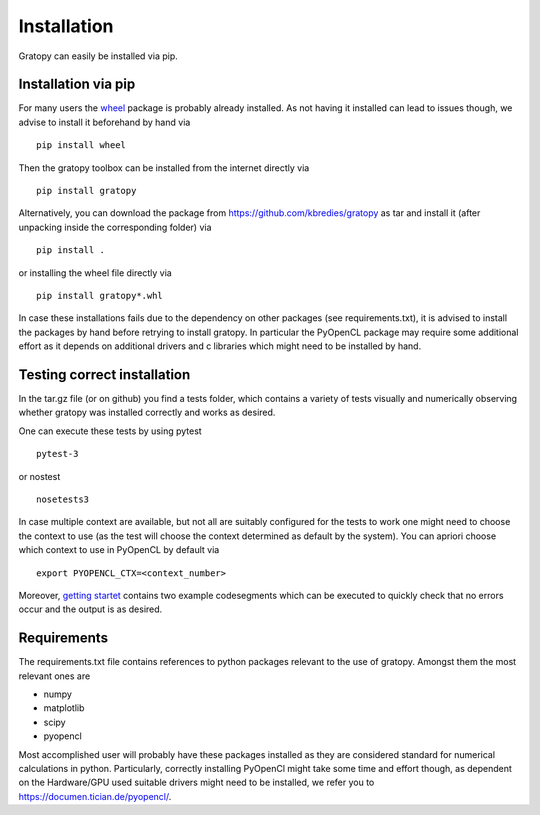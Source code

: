 Installation
*************
Gratopy can easily be installed via pip.

Installation via pip
=====================

For many users the `wheel <https://pypi.org/project/wheel/>`_ package is probably already installed. As not having it installed can lead to issues though, we advise to install it beforehand by hand via
::

    pip install wheel

Then the gratopy toolbox can be  installed from the internet directly via 
::

    pip install gratopy   

Alternatively, you can download the package from `<https://github.com/kbredies/gratopy>`_ 
as tar and install it (after unpacking inside the corresponding folder) via 
::

    pip install .
    
or installing the wheel file directly via
::

    pip install gratopy*.whl

In case these installations fails due to the dependency on other packages (see requirements.txt), it is advised to install the packages by hand before retrying to install gratopy. In particular the PyOpenCL package may require some additional
effort as it depends on additional drivers and c libraries which might need to be installed by hand. 

Testing correct installation
===============================
In the tar.gz file (or on github) you find a tests folder, which contains a variety of tests visually and numerically observing whether gratopy was installed correctly and works as desired.

One can execute these tests by using pytest  
::

    pytest-3  
    
or nostest
::

    nosetests3 

In case multiple context are available, but not all are suitably configured for the tests to work one might need to choose the context to use (as the test will choose the context determined as default by the system). You can apriori choose which context to use in PyOpenCL by default via
::

    export PYOPENCL_CTX=<context_number>


Moreover, `getting startet <getting_startet.html>`_ contains two example codesegments which can be executed to quickly check that no errors occur and the output is as desired.

Requirements
==================
The requirements.txt file contains references to python packages  relevant to the use of gratopy.
Amongst them the most relevant ones are

* numpy 
* matplotlib
* scipy
* pyopencl

Most accomplished user will probably have these packages installed as they are considered standard for numerical calculations in python.
Particularly, correctly installing PyOpenCl might take some time and effort though, as dependent on the Hardware/GPU used suitable drivers might need to be installed, we refer you to `<https://documen.tician.de/pyopencl/>`_.    


